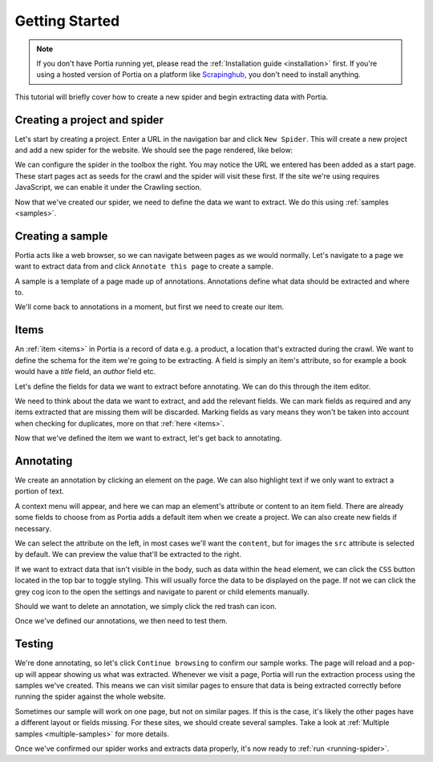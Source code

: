 .. _getting-started:

Getting Started
===============

.. note:: If you don't have Portia running yet, please read the :ref:`Installation guide <installation>` first. If you're using a hosted version of Portia on a platform like `Scrapinghub <http://scrapinghub.com>`_, you don't need to install anything.

This tutorial will briefly cover how to create a new spider and begin extracting data with Portia.

Creating a project and spider
-----------------------------

Let's start by creating a project. Enter a URL in the navigation bar and click ``New Spider``. This will create a new project and add a new spider for the website. We should see the page rendered, like below:

.. image:: _static/portia-new-project.png
    :alt: Newly created project

We can configure the spider in the toolbox the right. You may notice the URL we entered has been added as a start page. These start pages act as seeds for the crawl and the spider will visit these first. If the site we're using requires JavaScript, we can enable it under the Crawling section.

Now that we've created our spider, we need to define the data we want to extract. We do this using :ref:`samples <samples>`.

Creating a sample
-----------------

Portia acts like a web browser, so we can navigate between pages as we would normally. Let's navigate to a page we want to extract data from and click ``Annotate this page`` to create a sample.

.. image:: _static/portia-annotation.png
    :alt: Annotating the page

A sample is a template of a page made up of annotations. Annotations define what data should be extracted and where to.

We'll come back to annotations in a moment, but first we need to create our item.

Items
-----

An :ref:`item <items>` in Portia is a record of data e.g. a product, a location that's extracted during the crawl. We want to define the schema for the item we're going to be extracting. A field is simply an item's attribute, so for example a book would have a `title` field, an `author` field etc.

Let's define the fields for data we want to extract before annotating. We can do this through the item editor.

.. image:: _static/portia-item-editor.png
    :alt: Items editor

We need to think about the data we want to extract, and add the relevant fields. We can mark fields as required and any items extracted that are missing them will be discarded. Marking fields as vary means they won't be taken into account when checking for duplicates, more on that :ref:`here <items>`.

Now that we've defined the item we want to extract, let's get back to annotating.

Annotating
----------

We create an annotation by clicking an element on the page. We can also highlight text if we only want to extract a portion of text.

A context menu will appear, and here we can map an element's attribute or content to an item field. There are already some fields to choose from as Portia adds a default item when we create a project. We can also create new fields if necessary.

We can select the attribute on the left, in most cases we'll want the ``content``, but for images the ``src`` attribute is selected by default. We can preview the value that'll be extracted to the right.

If we want to extract data that isn't visible in the body, such as data within the ``head`` element, we can click the ``CSS`` button located in the top bar to toggle styling. This will usually force the data to be displayed on the page. If not we can click the grey cog icon to the open the settings and navigate to parent or child elements manually.

Should we want to delete an annotation, we simply click the red trash can icon.

Once we've defined our annotations, we then need to test them.

Testing
-------

.. image:: _static/portia-extracted-items.png
    :alt: Extracted items will be shown on the page

We're done annotating, so let's click ``Continue browsing`` to confirm our sample works. The page will reload and a pop-up will appear showing us what was extracted. Whenever we visit a page, Portia will run the extraction process using the samples we've created. This means we can visit similar pages to ensure that data is being extracted correctly before running the spider against the whole website.

Sometimes our sample will work on one page, but not on similar pages. If this is the case, it's likely the other pages have a different layout or fields missing. For these sites, we should create several samples. Take a look at :ref:`Multiple samples <multiple-samples>` for more details.

Once we've confirmed our spider works and extracts data properly, it's now ready to :ref:`run <running-spider>`.

